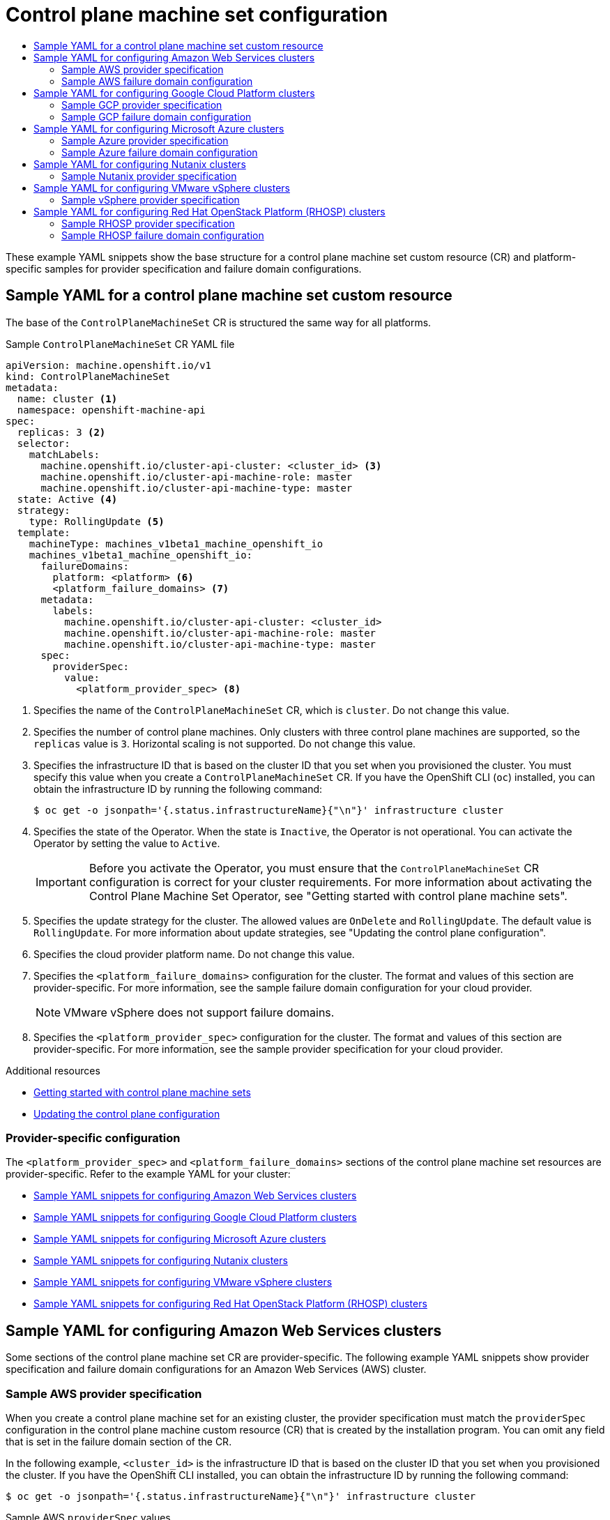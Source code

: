 :_mod-docs-content-type: ASSEMBLY
[id="cpmso-configuration"]
= Control plane machine set configuration
// The {product-title} attribute provides the context-sensitive name of the relevant OpenShift distribution, for example, "OpenShift Container Platform" or "OKD". The {product-version} attribute provides the product version relative to the distribution, for example "4.9".
// {product-title} and {product-version} are parsed when AsciiBinder queries the _distro_map.yml file in relation to the base branch of a pull request.
// See https://github.com/openshift/openshift-docs/blob/main/contributing_to_docs/doc_guidelines.adoc#product-name-and-version for more information on this topic.
// Other common attributes are defined in the following lines:
:data-uri:
:icons:
:experimental:
:toc: macro
:toc-title:
:imagesdir: images
:prewrap!:
:op-system-first: Red Hat Enterprise Linux CoreOS (RHCOS)
:op-system: RHCOS
:op-system-lowercase: rhcos
:op-system-base: RHEL
:op-system-base-full: Red Hat Enterprise Linux (RHEL)
:op-system-version: 8.x
:tsb-name: Template Service Broker
:kebab: image:kebab.png[title="Options menu"]
:rh-openstack-first: Red Hat OpenStack Platform (RHOSP)
:rh-openstack: RHOSP
:ai-full: Assisted Installer
:ai-version: 2.3
:cluster-manager-first: Red Hat OpenShift Cluster Manager
:cluster-manager: OpenShift Cluster Manager
:cluster-manager-url: link:https://console.redhat.com/openshift[OpenShift Cluster Manager Hybrid Cloud Console]
:cluster-manager-url-pull: link:https://console.redhat.com/openshift/install/pull-secret[pull secret from the Red Hat OpenShift Cluster Manager]
:insights-advisor-url: link:https://console.redhat.com/openshift/insights/advisor/[Insights Advisor]
:hybrid-console: Red Hat Hybrid Cloud Console
:hybrid-console-second: Hybrid Cloud Console
:oadp-first: OpenShift API for Data Protection (OADP)
:oadp-full: OpenShift API for Data Protection
:oc-first: pass:quotes[OpenShift CLI (`oc`)]
:product-registry: OpenShift image registry
:rh-storage-first: Red Hat OpenShift Data Foundation
:rh-storage: OpenShift Data Foundation
:rh-rhacm-first: Red Hat Advanced Cluster Management (RHACM)
:rh-rhacm: RHACM
:rh-rhacm-version: 2.8
:sandboxed-containers-first: OpenShift sandboxed containers
:sandboxed-containers-operator: OpenShift sandboxed containers Operator
:sandboxed-containers-version: 1.3
:sandboxed-containers-version-z: 1.3.3
:sandboxed-containers-legacy-version: 1.3.2
:cert-manager-operator: cert-manager Operator for Red Hat OpenShift
:secondary-scheduler-operator-full: Secondary Scheduler Operator for Red Hat OpenShift
:secondary-scheduler-operator: Secondary Scheduler Operator
// Backup and restore
:velero-domain: velero.io
:velero-version: 1.11
:launch: image:app-launcher.png[title="Application Launcher"]
:mtc-short: MTC
:mtc-full: Migration Toolkit for Containers
:mtc-version: 1.8
:mtc-version-z: 1.8.0
// builds (Valid only in 4.11 and later)
:builds-v2title: Builds for Red Hat OpenShift
:builds-v2shortname: OpenShift Builds v2
:builds-v1shortname: OpenShift Builds v1
//gitops
:gitops-title: Red Hat OpenShift GitOps
:gitops-shortname: GitOps
:gitops-ver: 1.1
:rh-app-icon: image:red-hat-applications-menu-icon.jpg[title="Red Hat applications"]
//pipelines
:pipelines-title: Red Hat OpenShift Pipelines
:pipelines-shortname: OpenShift Pipelines
:pipelines-ver: pipelines-1.12
:pipelines-version-number: 1.12
:tekton-chains: Tekton Chains
:tekton-hub: Tekton Hub
:artifact-hub: Artifact Hub
:pac: Pipelines as Code
//odo
:odo-title: odo
//OpenShift Kubernetes Engine
:oke: OpenShift Kubernetes Engine
//OpenShift Platform Plus
:opp: OpenShift Platform Plus
//openshift virtualization (cnv)
:VirtProductName: OpenShift Virtualization
:VirtVersion: 4.14
:KubeVirtVersion: v0.59.0
:HCOVersion: 4.14.0
:CNVNamespace: openshift-cnv
:CNVOperatorDisplayName: OpenShift Virtualization Operator
:CNVSubscriptionSpecSource: redhat-operators
:CNVSubscriptionSpecName: kubevirt-hyperconverged
:delete: image:delete.png[title="Delete"]
//distributed tracing
:DTProductName: Red Hat OpenShift distributed tracing platform
:DTShortName: distributed tracing platform
:DTProductVersion: 2.9
:JaegerName: Red Hat OpenShift distributed tracing platform (Jaeger)
:JaegerShortName: distributed tracing platform (Jaeger)
:JaegerVersion: 1.47.0
:OTELName: Red Hat OpenShift distributed tracing data collection
:OTELShortName: distributed tracing data collection
:OTELOperator: Red Hat OpenShift distributed tracing data collection Operator
:OTELVersion: 0.81.0
:TempoName: Red Hat OpenShift distributed tracing platform (Tempo)
:TempoShortName: distributed tracing platform (Tempo)
:TempoOperator: Tempo Operator
:TempoVersion: 2.1.1
//logging
:logging-title: logging subsystem for Red Hat OpenShift
:logging-title-uc: Logging subsystem for Red Hat OpenShift
:logging: logging subsystem
:logging-uc: Logging subsystem
//serverless
:ServerlessProductName: OpenShift Serverless
:ServerlessProductShortName: Serverless
:ServerlessOperatorName: OpenShift Serverless Operator
:FunctionsProductName: OpenShift Serverless Functions
//service mesh v2
:product-dedicated: Red Hat OpenShift Dedicated
:product-rosa: Red Hat OpenShift Service on AWS
:SMProductName: Red Hat OpenShift Service Mesh
:SMProductShortName: Service Mesh
:SMProductVersion: 2.4.4
:MaistraVersion: 2.4
//Service Mesh v1
:SMProductVersion1x: 1.1.18.2
//Windows containers
:productwinc: Red Hat OpenShift support for Windows Containers
// Red Hat Quay Container Security Operator
:rhq-cso: Red Hat Quay Container Security Operator
// Red Hat Quay
:quay: Red Hat Quay
:sno: single-node OpenShift
:sno-caps: Single-node OpenShift
//TALO and Redfish events Operators
:cgu-operator-first: Topology Aware Lifecycle Manager (TALM)
:cgu-operator-full: Topology Aware Lifecycle Manager
:cgu-operator: TALM
:redfish-operator: Bare Metal Event Relay
//Formerly known as CodeReady Containers and CodeReady Workspaces
:openshift-local-productname: Red Hat OpenShift Local
:openshift-dev-spaces-productname: Red Hat OpenShift Dev Spaces
// Factory-precaching-cli tool
:factory-prestaging-tool: factory-precaching-cli tool
:factory-prestaging-tool-caps: Factory-precaching-cli tool
:openshift-networking: Red Hat OpenShift Networking
// TODO - this probably needs to be different for OKD
//ifdef::openshift-origin[]
//:openshift-networking: OKD Networking
//endif::[]
// logical volume manager storage
:lvms-first: Logical volume manager storage (LVM Storage)
:lvms: LVM Storage
//Operator SDK version
:osdk_ver: 1.31.0
//Operator SDK version that shipped with the previous OCP 4.x release
:osdk_ver_n1: 1.28.0
//Next-gen (OCP 4.14+) Operator Lifecycle Manager, aka "v1"
:olmv1: OLM 1.0
:olmv1-first: Operator Lifecycle Manager (OLM) 1.0
:ztp-first: GitOps Zero Touch Provisioning (ZTP)
:ztp: GitOps ZTP
:3no: three-node OpenShift
:3no-caps: Three-node OpenShift
:run-once-operator: Run Once Duration Override Operator
// Web terminal
:web-terminal-op: Web Terminal Operator
:devworkspace-op: DevWorkspace Operator
:secrets-store-driver: Secrets Store CSI driver
:secrets-store-operator: Secrets Store CSI Driver Operator
//AWS STS
:sts-first: Security Token Service (STS)
:sts-full: Security Token Service
:sts-short: STS
//Cloud provider names
//AWS
:aws-first: Amazon Web Services (AWS)
:aws-full: Amazon Web Services
:aws-short: AWS
//GCP
:gcp-first: Google Cloud Platform (GCP)
:gcp-full: Google Cloud Platform
:gcp-short: GCP
//alibaba cloud
:alibaba: Alibaba Cloud
// IBM Cloud VPC
:ibmcloudVPCProductName: IBM Cloud VPC
:ibmcloudVPCRegProductName: IBM(R) Cloud VPC
// IBM Cloud
:ibm-cloud-bm: IBM Cloud Bare Metal (Classic)
:ibm-cloud-bm-reg: IBM Cloud(R) Bare Metal (Classic)
// IBM Power
:ibmpowerProductName: IBM Power
:ibmpowerRegProductName: IBM(R) Power
// IBM zSystems
:ibmzProductName: IBM Z
:ibmzRegProductName: IBM(R) Z
:linuxoneProductName: IBM(R) LinuxONE
//Azure
:azure-full: Microsoft Azure
:azure-short: Azure
//vSphere
:vmw-full: VMware vSphere
:vmw-short: vSphere
//Oracle
:oci-first: Oracle(R) Cloud Infrastructure
:oci: OCI
:ocvs-first: Oracle(R) Cloud VMware Solution (OCVS)
:ocvs: OCVS
:context: cpmso-configuration

toc::[]

These example YAML snippets show the base structure for a control plane machine set custom resource (CR) and platform-specific samples for provider specification and failure domain configurations.

//Sample YAML for a control plane machine set custom resource
:leveloffset: +1

// Module included in the following assemblies:
//
// * machine_management/cpmso-configuration.adoc

:_mod-docs-content-type: REFERENCE
[id="cpmso-yaml-sample-cr_{context}"]
= Sample YAML for a control plane machine set custom resource

The base of the `ControlPlaneMachineSet` CR is structured the same way for all platforms.

.Sample `ControlPlaneMachineSet` CR YAML file
[source,yaml]
----
apiVersion: machine.openshift.io/v1
kind: ControlPlaneMachineSet
metadata:
  name: cluster <1>
  namespace: openshift-machine-api
spec:
  replicas: 3 <2>
  selector:
    matchLabels:
      machine.openshift.io/cluster-api-cluster: <cluster_id> <3>
      machine.openshift.io/cluster-api-machine-role: master
      machine.openshift.io/cluster-api-machine-type: master
  state: Active <4>
  strategy:
    type: RollingUpdate <5>
  template:
    machineType: machines_v1beta1_machine_openshift_io
    machines_v1beta1_machine_openshift_io:
      failureDomains:
        platform: <platform> <6>
        <platform_failure_domains> <7>
      metadata:
        labels:
          machine.openshift.io/cluster-api-cluster: <cluster_id>
          machine.openshift.io/cluster-api-machine-role: master
          machine.openshift.io/cluster-api-machine-type: master
      spec:
        providerSpec:
          value:
            <platform_provider_spec> <8>
----
<1> Specifies the name of the `ControlPlaneMachineSet` CR, which is `cluster`. Do not change this value.
<2> Specifies the number of control plane machines. Only clusters with three control plane machines are supported, so the `replicas` value is `3`. Horizontal scaling is not supported. Do not change this value.
<3> Specifies the infrastructure ID that is based on the cluster ID that you set when you provisioned the cluster. You must specify this value when you create a `ControlPlaneMachineSet` CR. If you have the OpenShift CLI (`oc`) installed, you can obtain the infrastructure ID by running the following command:
+
[source,terminal]
----
$ oc get -o jsonpath='{.status.infrastructureName}{"\n"}' infrastructure cluster
----
<4> Specifies the state of the Operator. When the state is `Inactive`, the Operator is not operational. You can activate the Operator by setting the value to `Active`.
+
[IMPORTANT]
====
Before you activate the Operator, you must ensure that the `ControlPlaneMachineSet` CR configuration is correct for your cluster requirements. For more information about activating the Control Plane Machine Set Operator, see "Getting started with control plane machine sets".
====
<5> Specifies the update strategy for the cluster. The allowed values are `OnDelete` and `RollingUpdate`. The default value is `RollingUpdate`. For more information about update strategies, see "Updating the control plane configuration".
<6> Specifies the cloud provider platform name. Do not change this value.
<7> Specifies the `<platform_failure_domains>` configuration for the cluster. The format and values of this section are provider-specific. For more information, see the sample failure domain configuration for your cloud provider.
+
[NOTE]
====
VMware vSphere does not support failure domains.
====
<8> Specifies the `<platform_provider_spec>` configuration for the cluster. The format and values of this section are provider-specific. For more information, see the sample provider specification for your cloud provider.

:leveloffset!:

[role="_additional-resources"]
.Additional resources
* xref:../../machine_management/control_plane_machine_management/cpmso-getting-started.adoc#cpmso-getting-started[Getting started with control plane machine sets]

* xref:../../machine_management/control_plane_machine_management/cpmso-using.adoc#cpmso-feat-config-update_cpmso-using[Updating the control plane configuration]

[discrete]
[id="cpmso-sample-yaml-provider-specific_{context}"]
=== Provider-specific configuration

The `<platform_provider_spec>` and `<platform_failure_domains>` sections of the control plane machine set resources are provider-specific. Refer to the example YAML for your cluster:

* xref:../../machine_management/control_plane_machine_management/cpmso-configuration.adoc#cpmso-sample-yaml-aws_cpmso-configuration[Sample YAML snippets for configuring Amazon Web Services clusters]

* xref:../../machine_management/control_plane_machine_management/cpmso-configuration.adoc#cpmso-sample-yaml-gcp_cpmso-configuration[Sample YAML snippets for configuring Google Cloud Platform clusters]

* xref:../../machine_management/control_plane_machine_management/cpmso-configuration.adoc#cpmso-sample-yaml-azure_cpmso-configuration[Sample YAML snippets for configuring Microsoft Azure clusters]

* xref:../../machine_management/control_plane_machine_management/cpmso-configuration.adoc#cpmso-sample-yaml-nutanix_cpmso-configuration[Sample YAML snippets for configuring Nutanix clusters]

* xref:../../machine_management/control_plane_machine_management/cpmso-configuration.adoc#cpmso-sample-yaml-vsphere_cpmso-configuration[Sample YAML snippets for configuring VMware vSphere clusters]

* xref:../../machine_management/control_plane_machine_management/cpmso-configuration.adoc#cpmso-sample-yaml-openstack_cpmso-configuration[Sample YAML snippets for configuring {rh-openstack-first} clusters]

[id="cpmso-sample-yaml-aws_{context}"]
== Sample YAML for configuring Amazon Web Services clusters

Some sections of the control plane machine set CR are provider-specific. The following example YAML snippets show provider specification and failure domain configurations for an Amazon Web Services (AWS) cluster.

//Sample AWS provider specification
:leveloffset: +2

// Module included in the following assemblies:
//
// * machine_management/cpmso-configuration.adoc

:_mod-docs-content-type: REFERENCE
[id="cpmso-yaml-provider-spec-aws_{context}"]
= Sample AWS provider specification

When you create a control plane machine set for an existing cluster, the provider specification must match the `providerSpec` configuration in the control plane machine custom resource (CR) that is created by the installation program. You can omit any field that is set in the failure domain section of the CR.

In the following example, `<cluster_id>` is the infrastructure ID that is based on the cluster ID that you set when you provisioned the cluster. If you have the OpenShift CLI installed, you can obtain the infrastructure ID by running the following command:

[source,terminal]
----
$ oc get -o jsonpath='{.status.infrastructureName}{"\n"}' infrastructure cluster
----

.Sample AWS `providerSpec` values
[source,yaml]
----
providerSpec:
  value:
    ami:
      id: ami-<ami_id_string> <1>
    apiVersion: machine.openshift.io/v1beta1
    blockDevices:
    - ebs: <2>
        encrypted: true
        iops: 0
        kmsKey:
          arn: ""
        volumeSize: 120
        volumeType: gp3
    credentialsSecret:
      name: aws-cloud-credentials <3>
    deviceIndex: 0
    iamInstanceProfile:
      id: <cluster_id>-master-profile <4>
    instanceType: m6i.xlarge <5>
    kind: AWSMachineProviderConfig <6>
    loadBalancers: <7>
    - name: <cluster_id>-int
      type: network
    - name: <cluster_id>-ext
      type: network
    metadata:
      creationTimestamp: null
    metadataServiceOptions: {}
    placement: <8>
      region: <region> <9>
    securityGroups:
    - filters:
      - name: tag:Name
        values:
        - <cluster_id>-master-sg <10>
    subnet: {} <11>
    userDataSecret:
      name: master-user-data <12>
----
<1> Specifies the {op-system-first} Amazon Machine Images (AMI) ID for the cluster. The AMI must belong to the same region as the cluster. If you want to use an AWS Marketplace image, you must complete the {product-title} subscription from the link:https://aws.amazon.com/marketplace/fulfillment?productId=59ead7de-2540-4653-a8b0-fa7926d5c845[AWS Marketplace] to obtain an AMI ID for your region.
<2> Specifies the configuration of an encrypted EBS volume.
<3> Specifies the secret name for the cluster. Do not change this value.
<4> Specifies the AWS Identity and Access Management (IAM) instance profile. Do not change this value.
<5> Specifies the AWS instance type for the control plane.
<6> Specifies the cloud provider platform type. Do not change this value.
<7> Specifies the internal (`int`) and external (`ext`) load balancers for the cluster.
<8> This parameter is configured in the failure domain, and is shown with an empty value here. If a value specified for this parameter differs from the value in the failure domain, the Operator overwrites it with the value in the failure domain.
<9> Specifies the AWS region for the cluster.
<10> Specifies the control plane machines security group.
<11> This parameter is configured in the failure domain, and is shown with an empty value here. If a value specified for this parameter differs from the value in the failure domain, the Operator overwrites it with the value in the failure domain.
<12> Specifies the control plane user data secret. Do not change this value.

:leveloffset!:

//Sample AWS failure domain configuration
:leveloffset: +2

// Module included in the following assemblies:
//
// * machine_management/cpmso-configuration.adoc

:_mod-docs-content-type: REFERENCE
[id="cpmso-yaml-failure-domain-aws_{context}"]
= Sample AWS failure domain configuration

The control plane machine set concept of a failure domain is analogous to existing AWS concept of an link:https://docs.aws.amazon.com/AWSEC2/latest/UserGuide/using-regions-availability-zones.html#concepts-availability-zones[_Availability Zone (AZ)_]. The `ControlPlaneMachineSet` CR spreads control plane machines across multiple failure domains when possible.

When configuring AWS failure domains in the control plane machine set, you must specify the availability zone name and the subnet to use.

.Sample AWS failure domain values
[source,yaml]
----
failureDomains:
  aws:
  - placement:
      availabilityZone: <aws_zone_a> <1>
    subnet: <2>
      filters:
      - name: tag:Name
        values:
        - <cluster_id>-private-<aws_zone_a> <3>
      type: Filters <4>
  - placement:
      availabilityZone: <aws_zone_b> <5>
    subnet:
      filters:
      - name: tag:Name
        values:
        - <cluster_id>-private-<aws_zone_b> <6>
      type: Filters
  platform: AWS <7>
----
<1> Specifies an AWS availability zone for the first failure domain.
<2> Specifies a subnet configuration. In this example, the subnet type is `Filters`, so there is a `filters` stanza.
<3> Specifies the subnet name for the first failure domain, using the infrastructure ID and the AWS availability zone.
<4> Specifies the subnet type. The allowed values are: `ARN`, `Filters` and `ID`. The default value is `Filters`.
<5> Specifies the subnet name for an additional failure domain, using the infrastructure ID and the AWS availability zone.
<6> Specifies the cluster's infrastructure ID and the AWS availability zone for the additional failure domain.
<7> Specifies the cloud provider platform name. Do not change this value.

:leveloffset!:

[role="_additional-resources"]
.Additional resources
* xref:../../machine_management/control_plane_machine_management/cpmso-using.adoc#cpmso-supported-features-aws_cpmso-using[Enabling Amazon Web Services features for control plane machines]

[id="cpmso-sample-yaml-gcp_{context}"]
== Sample YAML for configuring Google Cloud Platform clusters

Some sections of the control plane machine set CR are provider-specific. The following example YAML snippets show provider specification and failure domain configurations for a Google Cloud Platform (GCP) cluster.

//Sample GCP provider specification
:leveloffset: +2

// Module included in the following assemblies:
//
// * machine_management/cpmso-configuration.adoc

:_mod-docs-content-type: REFERENCE
[id="cpmso-yaml-provider-spec-gcp_{context}"]
= Sample GCP provider specification

When you create a control plane machine set for an existing cluster, the provider specification must match the `providerSpec` configuration in the control plane machine custom resource (CR) that is created by the installation program. You can omit any field that is set in the failure domain section of the CR.

[discrete]
[id="cpmso-yaml-provider-spec-gcp-oc_{context}"]
== Values obtained by using the OpenShift CLI

In the following example, you can obtain some of the values for your cluster by using the OpenShift CLI.

Infrastructure ID:: The `<cluster_id>` string is the infrastructure ID that is based on the cluster ID that you set when you provisioned the cluster. If you have the OpenShift CLI installed, you can obtain the infrastructure ID by running the following command:
+
[source,terminal]
----
$ oc get -o jsonpath='{.status.infrastructureName}{"\n"}' infrastructure cluster
----

Image path:: The `<path_to_image>` string is the path to the image that was used to create the disk. If you have the OpenShift CLI installed, you can obtain the path to the image by running the following command:
+
[source,terminal]
----
$ oc -n openshift-machine-api \
  -o jsonpath='{.spec.template.machines_v1beta1_machine_openshift_io.spec.providerSpec.value.disks[0].image}{"\n"}' \
  get ControlPlaneMachineSet/cluster
----

.Sample GCP `providerSpec` values
[source,yaml]
----
providerSpec:
  value:
    apiVersion: machine.openshift.io/v1beta1
    canIPForward: false
    credentialsSecret:
      name: gcp-cloud-credentials <1>
    deletionProtection: false
    disks:
    - autoDelete: true
      boot: true
      image: <path_to_image> <2>
      labels: null
      sizeGb: 200
      type: pd-ssd
    kind: GCPMachineProviderSpec <3>
    machineType: e2-standard-4
    metadata:
      creationTimestamp: null
    metadataServiceOptions: {}
    networkInterfaces:
    - network: <cluster_id>-network
      subnetwork: <cluster_id>-master-subnet
    projectID: <project_name> <4>
    region: <region> <5>
    serviceAccounts:
    - email: <cluster_id>-m@<project_name>.iam.gserviceaccount.com
      scopes:
      - https://www.googleapis.com/auth/cloud-platform
    shieldedInstanceConfig: {}
    tags:
    - <cluster_id>-master
    targetPools:
    - <cluster_id>-api
    userDataSecret:
      name: master-user-data <6>
    zone: "" <7>
----
<1> Specifies the secret name for the cluster. Do not change this value.
<2> Specifies the path to the image that was used to create the disk.
+
To use a GCP Marketplace image, specify the offer to use:
+
--
* {product-title}: `\https://www.googleapis.com/compute/v1/projects/redhat-marketplace-public/global/images/redhat-coreos-ocp-48-x86-64-202210040145`
* {opp}: `\https://www.googleapis.com/compute/v1/projects/redhat-marketplace-public/global/images/redhat-coreos-opp-48-x86-64-202206140145`
* {oke}: `\https://www.googleapis.com/compute/v1/projects/redhat-marketplace-public/global/images/redhat-coreos-oke-48-x86-64-202206140145`
--
<3> Specifies the cloud provider platform type. Do not change this value.
<4> Specifies the name of the GCP project that you use for your cluster.
<5> Specifies the GCP region for the cluster.
<6> Specifies the control plane user data secret. Do not change this value.
<7> This parameter is configured in the failure domain, and is shown with an empty value here. If a value specified for this parameter differs from the value in the failure domain, the Operator overwrites it with the value in the failure domain.

:leveloffset!:

//Sample GCP failure domain configuration
:leveloffset: +2

// Module included in the following assemblies:
//
// * machine_management/cpmso-configuration.adoc

:_mod-docs-content-type: REFERENCE
[id="cpmso-yaml-failure-domain-gcp_{context}"]
= Sample GCP failure domain configuration

The control plane machine set concept of a failure domain is analogous to the existing GCP concept of a link:https://cloud.google.com/compute/docs/regions-zones[_zone_]. The `ControlPlaneMachineSet` CR spreads control plane machines across multiple failure domains when possible.

When configuring GCP failure domains in the control plane machine set, you must specify the zone name to use.

.Sample GCP failure domain values
[source,yaml]
----
failureDomains:
  gcp:
  - zone: <gcp_zone_a> <1>
  - zone: <gcp_zone_b> <2>
  - zone: <gcp_zone_c>
  - zone: <gcp_zone_d>
  platform: GCP <3>
----
<1> Specifies a GCP zone for the first failure domain.
<2> Specifies an additional failure domain. Further failure domains are added the same way.
<3> Specifies the cloud provider platform name. Do not change this value.

:leveloffset!:
////
//To be added in a later PR
[role="_additional-resources"]
.Additional resources
* xref:../../machine_management/control_plane_machine_management/cpmso-using.adoc#cpmso-supported-features-gcp_cpmso-using[Enabling Google Cloud Platform features for control plane machines]
////
[id="cpmso-sample-yaml-azure_{context}"]
== Sample YAML for configuring Microsoft Azure clusters

Some sections of the control plane machine set CR are provider-specific. The following example YAML snippets show provider specification and failure domain configurations for an Azure cluster.

//Sample Azure provider specification
:leveloffset: +2

// Module included in the following assemblies:
//
// * machine_management/cpmso-configuration.adoc

:_mod-docs-content-type: REFERENCE
[id="cpmso-yaml-provider-spec-azure_{context}"]
= Sample Azure provider specification

When you create a control plane machine set for an existing cluster, the provider specification must match the `providerSpec` configuration in the control plane `Machine` CR that is created by the installation program. You can omit any field that is set in the failure domain section of the CR.

In the following example, `<cluster_id>` is the infrastructure ID that is based on the cluster ID that you set when you provisioned the cluster. If you have the OpenShift CLI installed, you can obtain the infrastructure ID by running the following command:

[source,terminal]
----
$ oc get -o jsonpath='{.status.infrastructureName}{"\n"}' infrastructure cluster
----

.Sample Azure `providerSpec` values
[source,yaml]
----
providerSpec:
  value:
    acceleratedNetworking: true
    apiVersion: machine.openshift.io/v1beta1
    credentialsSecret:
      name: azure-cloud-credentials <1>
      namespace: openshift-machine-api
    diagnostics: {}
    image: <2>
      offer: ""
      publisher: ""
      resourceID: /resourceGroups/<cluster_id>-rg/providers/Microsoft.Compute/galleries/gallery_<cluster_id>/images/<cluster_id>-gen2/versions/412.86.20220930 <3>
      sku: ""
      version: ""
    internalLoadBalancer: <cluster_id>-internal <4>
    kind: AzureMachineProviderSpec <5>
    location: <region> <6>
    managedIdentity: <cluster_id>-identity
    metadata:
      creationTimestamp: null
      name: <cluster_id>
    networkResourceGroup: <cluster_id>-rg
    osDisk: <7>
      diskSettings: {}
      diskSizeGB: 1024
      managedDisk:
        storageAccountType: Premium_LRS
      osType: Linux
    publicIP: false
    publicLoadBalancer: <cluster_id> <8>
    resourceGroup: <cluster_id>-rg
    subnet: <cluster_id>-master-subnet <9>
    userDataSecret:
      name: master-user-data <10>
    vmSize: Standard_D8s_v3
    vnet: <cluster_id>-vnet
    zone: "" <11>
----
<1> Specifies the secret name for the cluster. Do not change this value.
<2> Specifies the image details for your control plane machine set.
<3> Specifies an image that is compatible with your instance type. The Hyper-V generation V2 images created by the installation program have a `-gen2` suffix, while V1 images have the same name without the suffix.
<4> Specifies the internal load balancer for the control plane. This field might not be preconfigured but is required in both the `ControlPlaneMachineSet` and control plane `Machine` CRs.
<5> Specifies the cloud provider platform type. Do not change this value.
<6> Specifies the region to place control plane machines on.
<7> Specifies the disk configuration for the control plane.
<8> Specifies the public load balancer for the control plane.
<9> Specifies the subnet for the control plane.
<10> Specifies the control plane user data secret. Do not change this value.
<11> This parameter is configured in the failure domain, and is shown with an empty value here. If a value specified for this parameter differs from the value in the failure domain, the Operator overwrites it with the value in the failure domain.

:leveloffset!:

//Sample Azure failure domain configuration
:leveloffset: +2

// Module included in the following assemblies:
//
// * machine_management/cpmso-configuration.adoc

:_mod-docs-content-type: REFERENCE
[id="cpmso-yaml-failure-domain-azure_{context}"]
= Sample Azure failure domain configuration

The control plane machine set concept of a failure domain is analogous to existing Azure concept of an link:https://learn.microsoft.com/en-us/azure/azure-web-pubsub/concept-availability-zones[_Azure availability zone_]. The `ControlPlaneMachineSet` CR spreads control plane machines across multiple failure domains when possible.

When configuring Azure failure domains in the control plane machine set, you must specify the availability zone name.

.Sample Azure failure domain values
[source,yaml]
----
failureDomains:
  azure: <1>
  - zone: "1"
  - zone: "2"
  - zone: "3"
  platform: Azure <2>
----
<1> Each instance of `zone` specifies an Azure availability zone for a failure domain.
<2> Specifies the cloud provider platform name. Do not change this value.

:leveloffset!:

[role="_additional-resources"]
.Additional resources
* xref:../../machine_management/control_plane_machine_management/cpmso-using.adoc#cpmso-supported-features-azure_cpmso-using[Enabling Microsoft Azure features for control plane machines]

[id="cpmso-sample-yaml-nutanix_{context}"]
== Sample YAML for configuring Nutanix clusters

Some sections of the control plane machine set CR are provider-specific. The following example YAML snippet shows a provider specification configuration for a Nutanix cluster.

//Sample Nutanix provider specification
:leveloffset: +2

// Module included in the following assemblies:
//
// * machine_management/cpmso-configuration.adoc

:_mod-docs-content-type: REFERENCE
[id="cpmso-yaml-provider-spec-nutanix_{context}"]
= Sample Nutanix provider specification

When you create a control plane machine set for an existing cluster, the provider specification must match the `providerSpec` configuration in the control plane machine custom resource (CR) that is created by the installation program.

[discrete]
[id="cpmso-yaml-provider-spec-nutanix-oc_{context}"]
== Values obtained by using the OpenShift CLI

In the following example, you can obtain some of the values for your cluster by using the OpenShift CLI.

Infrastructure ID:: The `<cluster_id>` string is the infrastructure ID that is based on the cluster ID that you set when you provisioned the cluster. If you have the OpenShift CLI installed, you can obtain the infrastructure ID by running the following command:
+
[source,terminal]
----
$ oc get -o jsonpath='{.status.infrastructureName}{"\n"}' infrastructure cluster
----

.Sample Nutanix `providerSpec` values
[source,yaml]
----
providerSpec:
  value:
    apiVersion: machine.openshift.io/v1
    bootType: "" <1>
    categories: <2>
    - key: <category_name>
      value: <category_value>
    cluster: <3>
      type: uuid
      uuid: <cluster_uuid>
    credentialsSecret:
      name: nutanix-credentials <4>
    image: <5>
      name: <cluster_id>-rhcos
      type: name
    kind: NutanixMachineProviderConfig <6>
    memorySize: 16Gi <7>
    metadata:
      creationTimestamp: null
    project: <8>
      type: name
      name: <project_name>
    subnets: <9>
    - type: uuid
      uuid: <subnet_uuid>
    systemDiskSize: 120Gi <10>
    userDataSecret:
      name: master-user-data <11>
    vcpuSockets: 8 <12>
    vcpusPerSocket: 1 <13>
----
<1> Specifies the boot type that the control plane machines use. For more information about boot types, see link:https://portal.nutanix.com/page/documents/kbs/details?targetId=kA07V000000H3K9SAK[Understanding UEFI, Secure Boot, and TPM in the Virtualized Environment]. Valid values are `Legacy`, `SecureBoot`, or `UEFI`. The default is `Legacy`.
+
[NOTE]
====
You must use the `Legacy` boot type in {product-title} {product-version}.
====
<2> Specifies one or more Nutanix Prism categories to apply to control plane machines. This stanza requires `key` and `value` parameters for a category key-value pair that exists in Prism Central. For more information about categories, see link:https://portal.nutanix.com/page/documents/details?targetId=Prism-Central-Guide-vpc_2022_6:ssp-ssp-categories-manage-pc-c.html[Category management].
<3> Specifies a Nutanix Prism Element cluster configuration. In this example, the cluster type is `uuid`, so there is a `uuid` stanza.
<4> Specifies the secret name for the cluster. Do not change this value.
<5> Specifies the image that was used to create the disk.
<6> Specifies the cloud provider platform type. Do not change this value.
<7> Specifies the memory allocated for the control plane machines.
<8> Specifies the Nutanix project that you use for your cluster. In this example, the project type is `name`, so there is a `name` stanza.
<9> Specifies a subnet configuration. In this example, the subnet type is `uuid`, so there is a `uuid` stanza.
<10> Specifies the VM disk size for the control plane machines.
<11> Specifies the control plane user data secret. Do not change this value.
<12> Specifies the number of vCPU sockets allocated for the control plane machines.
<13> Specifies the number of vCPUs for each control plane vCPU socket.

:leveloffset!:

[id="cpmso-sample-yaml-vsphere_{context}"]
== Sample YAML for configuring VMware vSphere clusters

Some sections of the control plane machine set CR are provider-specific. The following example YAML snippet shows a provider specification configuration for a VMware vSphere cluster.

//Sample VMware vSphere provider specification
:leveloffset: +2

// Module included in the following assemblies:
//
// * machine_management/cpmso-configuration.adoc

:_mod-docs-content-type: REFERENCE
[id="cpmso-yaml-provider-spec-vsphere_{context}"]
= Sample vSphere provider specification

When you create a control plane machine set for an existing cluster, the provider specification must match the `providerSpec` configuration in the control plane machine custom resource (CR) that is created by the installation program.

.Sample vSphere `providerSpec` values
[source,yaml]
----
providerSpec:
  value:
    apiVersion: machine.openshift.io/v1beta1
    credentialsSecret:
      name: vsphere-cloud-credentials <1>
    diskGiB: 120 <2>
    kind: VSphereMachineProviderSpec <3>
    memoryMiB: 16384 <4>
    metadata:
      creationTimestamp: null
    network: <5>
      devices:
      - networkName: <vm_network_name>
    numCPUs: 4 <6>
    numCoresPerSocket: 4 <7>
    snapshot: ""
    template: <vm_template_name> <8>
    userDataSecret:
      name: master-user-data <9>
    workspace:
      datacenter: <vcenter_datacenter_name> <10>
      datastore: <vcenter_datastore_name> <11>
      folder: <path_to_vcenter_vm_folder> <12>
      resourcePool: <vsphere_resource_pool> <13>
      server: <vcenter_server_ip> <14>
----
<1> Specifies the secret name for the cluster. Do not change this value.
<2> Specifies the VM disk size for the control plane machines.
<3> Specifies the cloud provider platform type. Do not change this value.
<4> Specifies the memory allocated for the control plane machines.
<5> Specifies the network on which the control plane is deployed.
<6> Specifies the number of CPUs allocated for the control plane machines.
<7> Specifies the number of cores for each control plane CPU.
<8> Specifies the vSphere VM template to use, such as `user-5ddjd-rhcos`.
<9> Specifies the control plane user data secret. Do not change this value.
<10> Specifies the vCenter Datacenter for the control plane.
<11> Specifies the vCenter Datastore for the control plane.
<12> Specifies the path to the vSphere VM folder in vCenter, such as `/dc1/vm/user-inst-5ddjd`.
<13> Specifies the vSphere resource pool for your VMs.
<14> Specifies the vCenter server IP or fully qualified domain name.

:leveloffset!:

[id="cpmso-sample-yaml-openstack_{context}"]
== Sample YAML for configuring {rh-openstack-first} clusters

Some sections of the control plane machine set CR are provider-specific. The following example YAML snippets show provider specification and failure domain configurations for an {rh-openstack} cluster.

//Sample OpenStack provider specification
:leveloffset: +2

// Module included in the following assemblies:
//
// * machine_management/cpmso-configuration.adoc

:_mod-docs-content-type: REFERENCE
[id="cpmso-yaml-provider-spec-openstack_{context}"]
= Sample {rh-openstack} provider specification

When you create a control plane machine set for an existing cluster, the provider specification must match the `providerSpec` configuration in the control plane machine custom resource (CR) that is created by the installation program.

.Sample OpenStack `providerSpec` values
[source,yaml]
----
providerSpec:
  value:
    apiVersion: machine.openshift.io/v1alpha1
    cloudName: openstack
    cloudsSecret:
      name: openstack-cloud-credentials <1>
      namespace: openshift-machine-api
    flavor: m1.xlarge <2>
    image: ocp1-2g2xs-rhcos
    kind: OpenstackProviderSpec <3>
    metadata:
      creationTimestamp: null
    networks:
    - filter: {}
      subnets:
      - filter:
          name: ocp1-2g2xs-nodes
          tags: openshiftClusterID=ocp1-2g2xs
    securityGroups:
    - filter: {}
      name: ocp1-2g2xs-master <4>
    serverGroupName: ocp1-2g2xs-master
    serverMetadata:
      Name: ocp1-2g2xs-master
      openshiftClusterID: ocp1-2g2xs
    tags:
    - openshiftClusterID=ocp1-2g2xs
    trunk: true
    userDataSecret:
      name: master-user-data
----
<1> The secret name for the cluster. Do not change this value.
<2> The {rh-openstack} flavor type for the control plane.
<3> The {rh-openstack} cloud provider platform type. Do not change this value.
<4> The control plane machines security group.

:leveloffset!:

//Sample OpenStack failure domain configuration
:leveloffset: +2

// Module included in the following assemblies:
//
// * machine_management/cpmso-configuration.adoc

:_mod-docs-content-type: REFERENCE
[id="cpmso-yaml-failure-domain-openstack_{context}"]
= Sample {rh-openstack} failure domain configuration
// TODO: Replace that link.
The control plane machine set concept of a failure domain is analogous to existing {rh-openstack-first} concept of an link:https://docs.openstack.org/nova/latest/admin/availability-zones.html[availability zone]. The `ControlPlaneMachineSet` CR spreads control plane machines across multiple failure domains when possible.

The following example demonstrates the use of multiple Nova availability zones as well as Cinder availability zones.

.Sample OpenStack failure domain values
[source,yaml]
----
failureDomains:
  platform: OpenStack
  openstack:
  - availabilityZone: nova-az0
    rootVolume:
      availabilityZone: cinder-az0
  - availabilityZone: nova-az1
    rootVolume:
      availabilityZone: cinder-az1
  - availabilityZone: nova-az2
    rootVolume:
      availabilityZone: cinder-az2
----

:leveloffset!:

//# includes=_attributes/common-attributes,modules/cpmso-yaml-sample-cr,modules/cpmso-yaml-provider-spec-aws,modules/cpmso-yaml-failure-domain-aws,modules/cpmso-yaml-provider-spec-gcp,modules/cpmso-yaml-failure-domain-gcp,modules/cpmso-yaml-provider-spec-azure,modules/cpmso-yaml-failure-domain-azure,modules/cpmso-yaml-provider-spec-nutanix,modules/cpmso-yaml-provider-spec-vsphere,modules/cpmso-yaml-provider-spec-openstack,modules/cpmso-yaml-failure-domain-openstack

